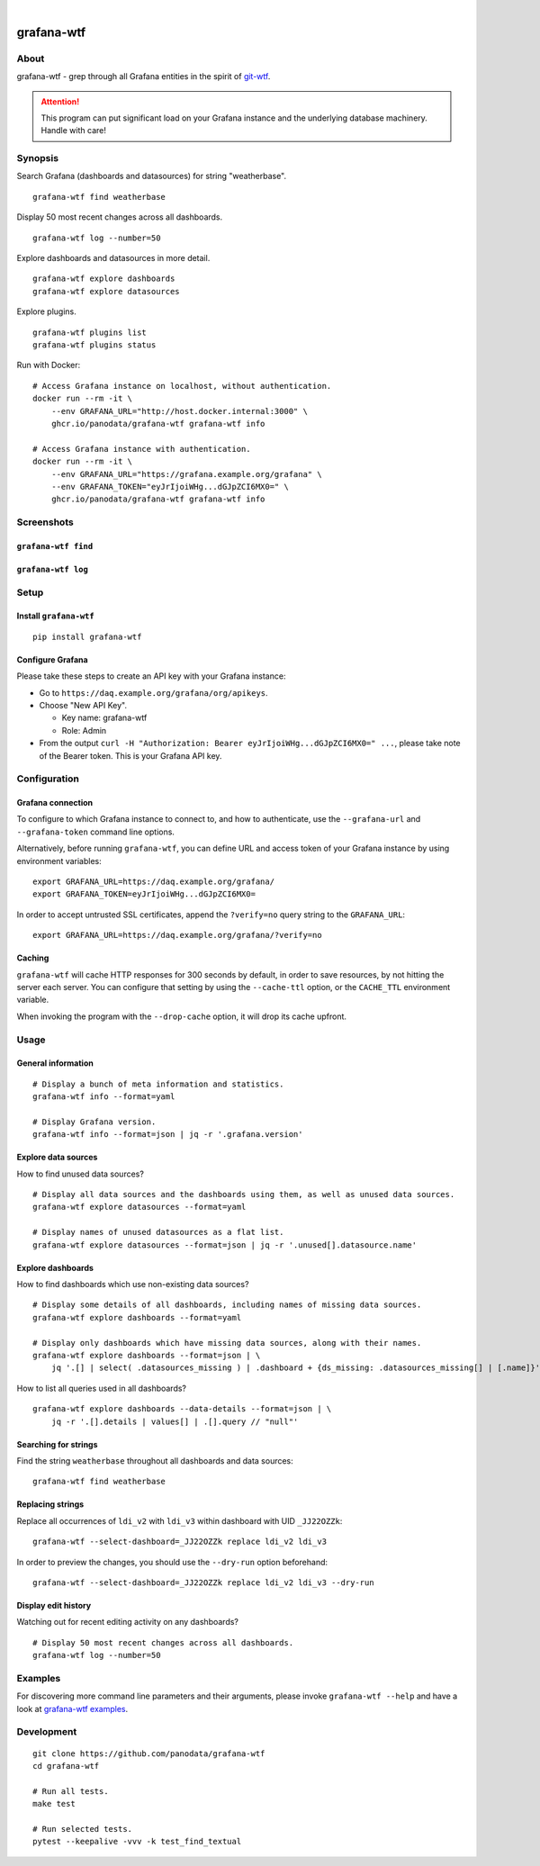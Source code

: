 .. image:: https://github.com/panodata/grafana-wtf/actions/workflows/tests.yml/badge.svg
    :target: https://github.com/panodata/grafana-wtf/actions/workflows/tests.yml

.. image:: https://img.shields.io/pypi/pyversions/grafana-wtf.svg
    :target: https://pypi.org/project/grafana-wtf/

.. image:: https://img.shields.io/pypi/status/grafana-wtf.svg
    :target: https://pypi.org/project/grafana-wtf/

.. image:: https://img.shields.io/pypi/v/grafana-wtf.svg
    :target: https://pypi.org/project/grafana-wtf/

.. image:: https://static.pepy.tech/badge/grafana-wtf/month
    :target: https://pypi.org/project/grafana-wtf/

.. image:: https://img.shields.io/pypi/l/grafana-wtf.svg
    :target: https://github.com/panodata/grafana-wtf/blob/main/LICENSE

.. image:: https://img.shields.io/badge/Grafana-6.x%20--%2010.x-blue.svg
    :target: https://github.com/grafana/grafana
    :alt: Supported Grafana versions

|

###########
grafana-wtf
###########


*****
About
*****
grafana-wtf - grep through all Grafana entities in the spirit of `git-wtf`_.

.. _git-wtf: http://thrawn01.org/posts/2014/03/03/git-wtf/

.. attention::

    This program can put significant load on your Grafana instance
    and the underlying database machinery. Handle with care!


********
Synopsis
********

Search Grafana (dashboards and datasources) for string "weatherbase".
::

    grafana-wtf find weatherbase

Display 50 most recent changes across all dashboards.
::

    grafana-wtf log --number=50

Explore dashboards and datasources in more detail.
::

    grafana-wtf explore dashboards
    grafana-wtf explore datasources

Explore plugins.
::

    grafana-wtf plugins list
    grafana-wtf plugins status

Run with Docker::

    # Access Grafana instance on localhost, without authentication.
    docker run --rm -it \
        --env GRAFANA_URL="http://host.docker.internal:3000" \
        ghcr.io/panodata/grafana-wtf grafana-wtf info

    # Access Grafana instance with authentication.
    docker run --rm -it \
        --env GRAFANA_URL="https://grafana.example.org/grafana" \
        --env GRAFANA_TOKEN="eyJrIjoiWHg...dGJpZCI6MX0=" \
        ghcr.io/panodata/grafana-wtf grafana-wtf info


***********
Screenshots
***********

``grafana-wtf find``
====================
.. image:: https://user-images.githubusercontent.com/453543/51694547-5c78fd80-2001-11e9-96ea-3fcc2e0fb016.png

``grafana-wtf log``
===================
.. image:: https://user-images.githubusercontent.com/453543/56455736-87ee5880-6362-11e9-8cd2-c356393d09c4.png


*****
Setup
*****

Install ``grafana-wtf``
=======================
::

    pip install grafana-wtf


Configure Grafana
=================
Please take these steps to create an API key with your Grafana instance:

- Go to ``https://daq.example.org/grafana/org/apikeys``.

- Choose "New API Key".

  - Key name: grafana-wtf
  - Role: Admin

- From the output ``curl -H "Authorization: Bearer eyJrIjoiWHg...dGJpZCI6MX0=" ...``,
  please take note of the Bearer token. This is your Grafana API key.


*************
Configuration
*************

Grafana connection
==================

To configure to which Grafana instance to connect to, and how to authenticate, use
the ``--grafana-url`` and ``--grafana-token`` command line options.

Alternatively, before running ``grafana-wtf``, you can define URL and access token
of your Grafana instance by using environment variables::

    export GRAFANA_URL=https://daq.example.org/grafana/
    export GRAFANA_TOKEN=eyJrIjoiWHg...dGJpZCI6MX0=

In order to accept untrusted SSL certificates, append the ``?verify=no`` query string
to the ``GRAFANA_URL``::

    export GRAFANA_URL=https://daq.example.org/grafana/?verify=no

Caching
=======

``grafana-wtf`` will cache HTTP responses for 300 seconds by default, in order to save
resources, by not hitting the server each server. You can configure that setting by using
the ``--cache-ttl`` option, or the ``CACHE_TTL`` environment variable.

When invoking the program with the ``--drop-cache`` option, it will drop its cache upfront.



*****
Usage
*****


General information
===================

::

    # Display a bunch of meta information and statistics.
    grafana-wtf info --format=yaml

    # Display Grafana version.
    grafana-wtf info --format=json | jq -r '.grafana.version'


Explore data sources
====================

How to find unused data sources?
::

    # Display all data sources and the dashboards using them, as well as unused data sources.
    grafana-wtf explore datasources --format=yaml

    # Display names of unused datasources as a flat list.
    grafana-wtf explore datasources --format=json | jq -r '.unused[].datasource.name'


Explore dashboards
==================

How to find dashboards which use non-existing data sources?
::

    # Display some details of all dashboards, including names of missing data sources.
    grafana-wtf explore dashboards --format=yaml

    # Display only dashboards which have missing data sources, along with their names.
    grafana-wtf explore dashboards --format=json | \
        jq '.[] | select( .datasources_missing ) | .dashboard + {ds_missing: .datasources_missing[] | [.name]}'

How to list all queries used in all dashboards?
::

    grafana-wtf explore dashboards --data-details --format=json | \
        jq -r '.[].details | values[] | .[].query // "null"'


Searching for strings
=====================

Find the string ``weatherbase`` throughout all dashboards and data sources::

    grafana-wtf find weatherbase

Replacing strings
=================

Replace all occurrences of ``ldi_v2`` with ``ldi_v3`` within dashboard with
UID ``_JJ22OZZk``::

    grafana-wtf --select-dashboard=_JJ22OZZk replace ldi_v2 ldi_v3

In order to preview the changes, you should use the ``--dry-run`` option
beforehand::

    grafana-wtf --select-dashboard=_JJ22OZZk replace ldi_v2 ldi_v3 --dry-run


Display edit history
====================

Watching out for recent editing activity on any dashboards?
::

    # Display 50 most recent changes across all dashboards.
    grafana-wtf log --number=50



********
Examples
********

For discovering more command line parameters and their arguments, please invoke
``grafana-wtf --help`` and have a look at `grafana-wtf examples`_.



***********
Development
***********
::

    git clone https://github.com/panodata/grafana-wtf
    cd grafana-wtf

    # Run all tests.
    make test

    # Run selected tests.
    pytest --keepalive -vvv -k test_find_textual


.. _grafana-wtf examples: https://github.com/panodata/grafana-wtf/blob/master/doc/examples.rst
